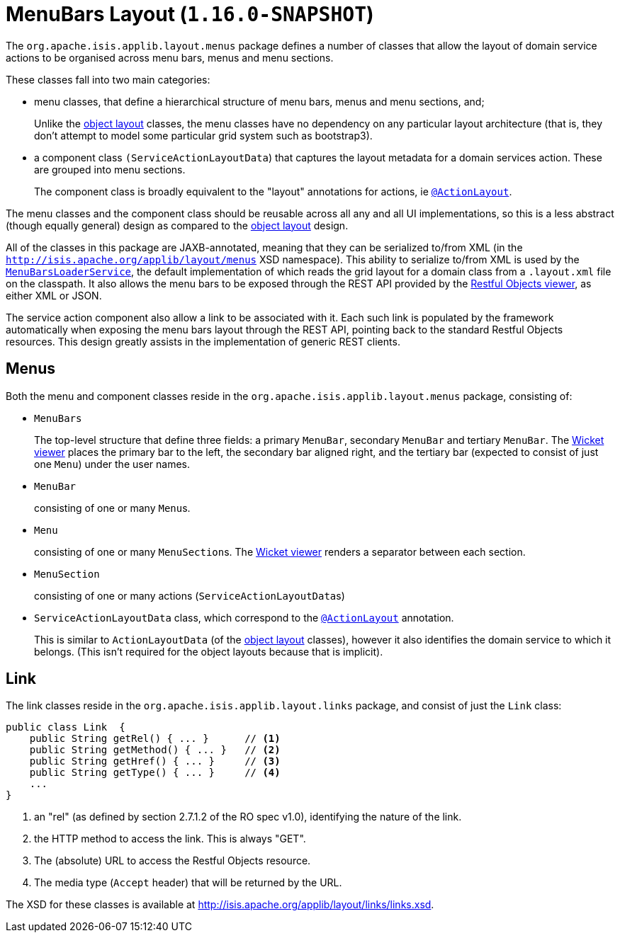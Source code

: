 [[_rgcms_classes_menubars]]
= MenuBars Layout (`1.16.0-SNAPSHOT`)
:Notice: Licensed to the Apache Software Foundation (ASF) under one or more contributor license agreements. See the NOTICE file distributed with this work for additional information regarding copyright ownership. The ASF licenses this file to you under the Apache License, Version 2.0 (the "License"); you may not use this file except in compliance with the License. You may obtain a copy of the License at. http://www.apache.org/licenses/LICENSE-2.0 . Unless required by applicable law or agreed to in writing, software distributed under the License is distributed on an "AS IS" BASIS, WITHOUT WARRANTIES OR  CONDITIONS OF ANY KIND, either express or implied. See the License for the specific language governing permissions and limitations under the License.
:_basedir: ../../
:_imagesdir: images/


The `org.apache.isis.applib.layout.menus` package defines a number of classes that allow the layout of domain service actions to be organised across menu bars, menus and menu sections.

These classes fall into two main categories:

* menu classes, that define a hierarchical structure of menu bars, menus and menu sections, and;

+
Unlike the xref:rgcms.adoc#_rgcms_classes_layout[object layout] classes, the menu classes have no dependency on any particular layout architecture (that is, they don't attempt to model some particular grid system such as bootstrap3).

* a component class `(ServiceActionLayoutData`) that captures the layout metadata for a domain services action.
These are grouped into menu sections.

+
The component class is broadly equivalent to the "layout" annotations for actions, ie xref:../rgant/rgant.adoc#_rgant-ActionLayout[`@ActionLayout`].

The menu classes and the component class should be reusable across all any and all UI implementations, so this is a less abstract (though equally general) design as compared to the xref:rgcms.adoc#_rgcms_classes_layout[object layout] design.

All of the classes in this package are JAXB-annotated, meaning that they can be serialized to/from XML (in the `http://isis.apache.org/applib/layout/menus` XSD namespace).
This ability to serialize to/from XML is used by the xref:../rgsvc/rgsvc.adoc#_rgsvc_presentation-layer-spi_MenuBarsLoaderService[`MenuBarsLoaderService`], the default implementation of which reads the grid layout for a domain class from a `.layout.xml` file on the classpath.
It also allows the menu bars to be exposed through the REST API provided by the xref:../ugvro/ugvro.adoc#[Restful Objects viewer], as either XML or JSON.

The service action component also allow a link to be associated with it.
Each such link is populated by the framework automatically when exposing the menu bars layout through the REST API, pointing back to the standard Restful Objects resources.
This design greatly assists in the implementation of generic REST clients.


[[_rgcms_classes_menubars]]
== Menus

Both the menu and component classes reside in the `org.apache.isis.applib.layout.menus` package, consisting of:

* `MenuBars`

+
The top-level structure that define three fields: a primary `MenuBar`, secondary `MenuBar` and tertiary `MenuBar`.
The xref:../ugvw/ugvw.adoc#[Wicket viewer] places the primary bar to the left, the secondary bar aligned right, and the tertiary bar (expected to consist of just one `Menu`) under the user names.

* `MenuBar`

+
consisting of one or many ``Menu``s.

* `Menu`

+
consisting of one or many ``MenuSection``s.
The xref:../ugvw/ugvw.adoc#[Wicket viewer] renders a separator between each section.

* `MenuSection`

+
consisting of one or many actions (``ServiceActionLayoutData``s)

* `ServiceActionLayoutData` class, which correspond to the xref:../rgant/rgant.adoc#_rgant-ActionLayout[`@ActionLayout`] annotation.

+
This is similar to `ActionLayoutData` (of the xref:rgcms.adoc#_rgcms_classes_layout[object layout] classes), however it also identifies the domain service to which it belongs.
(This isn't required for the object layouts because that is implicit).



[[__rgcms_classes_layout_link]]
== Link

The link classes reside in the `org.apache.isis.applib.layout.links` package, and consist of just the `Link` class:

[source,java]
----
public class Link  {
    public String getRel() { ... }      // <1>
    public String getMethod() { ... }   // <2>
    public String getHref() { ... }     // <3>
    public String getType() { ... }     // <4>
    ...
}
----
<1> an "rel" (as defined by section 2.7.1.2 of the RO spec v1.0), identifying the nature of the link.
<2> the HTTP method to access the link.
This is always "GET".
<3> The (absolute) URL to access the Restful Objects resource.
<4> The media type (`Accept` header) that will be returned by the URL.

The XSD for these classes is available at link:http://isis.apache.org/applib/layout/links/links.xsd[].
